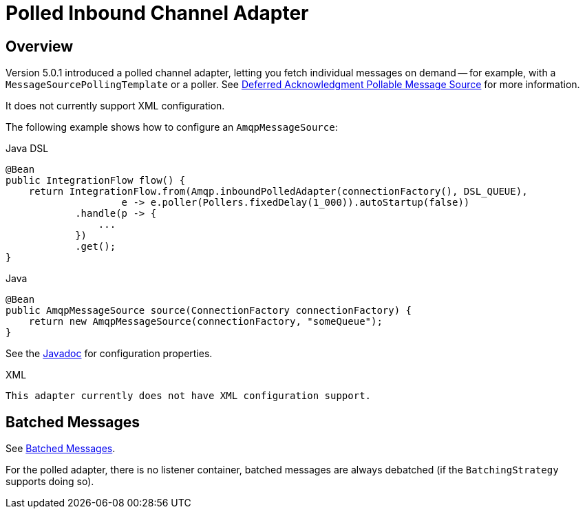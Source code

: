 [[polled-inbound-channel-adapter]]
= Polled Inbound Channel Adapter

[[overview]]
== Overview

Version 5.0.1 introduced a polled channel adapter, letting you fetch individual messages on demand -- for example, with a `MessageSourcePollingTemplate` or a poller.
See xref:polling-consumer.adoc#deferred-acks-message-source[Deferred Acknowledgment Pollable Message Source] for more information.

It does not currently support XML configuration.

The following example shows how to configure an `AmqpMessageSource`:

====
[source, java, role="primary"]
.Java DSL
----
@Bean
public IntegrationFlow flow() {
    return IntegrationFlow.from(Amqp.inboundPolledAdapter(connectionFactory(), DSL_QUEUE),
                    e -> e.poller(Pollers.fixedDelay(1_000)).autoStartup(false))
            .handle(p -> {
                ...
            })
            .get();
}
----
[source, java, role="secondary"]
.Java
----
@Bean
public AmqpMessageSource source(ConnectionFactory connectionFactory) {
    return new AmqpMessageSource(connectionFactory, "someQueue");
}
----

See the https://docs.spring.io/spring-integration/api/org/springframework/integration/amqp/inbound/AmqpMessageSource.html[Javadoc] for configuration properties.

[source, xml, role="secondary"]
.XML
----
This adapter currently does not have XML configuration support.
----
====

[[amqp-polled-debatching]]
== Batched Messages

See xref:amqp/inbound-channel-adapter.adoc#amqp-debatching[Batched Messages].

For the polled adapter, there is no listener container, batched messages are always debatched (if the `BatchingStrategy` supports doing so).

